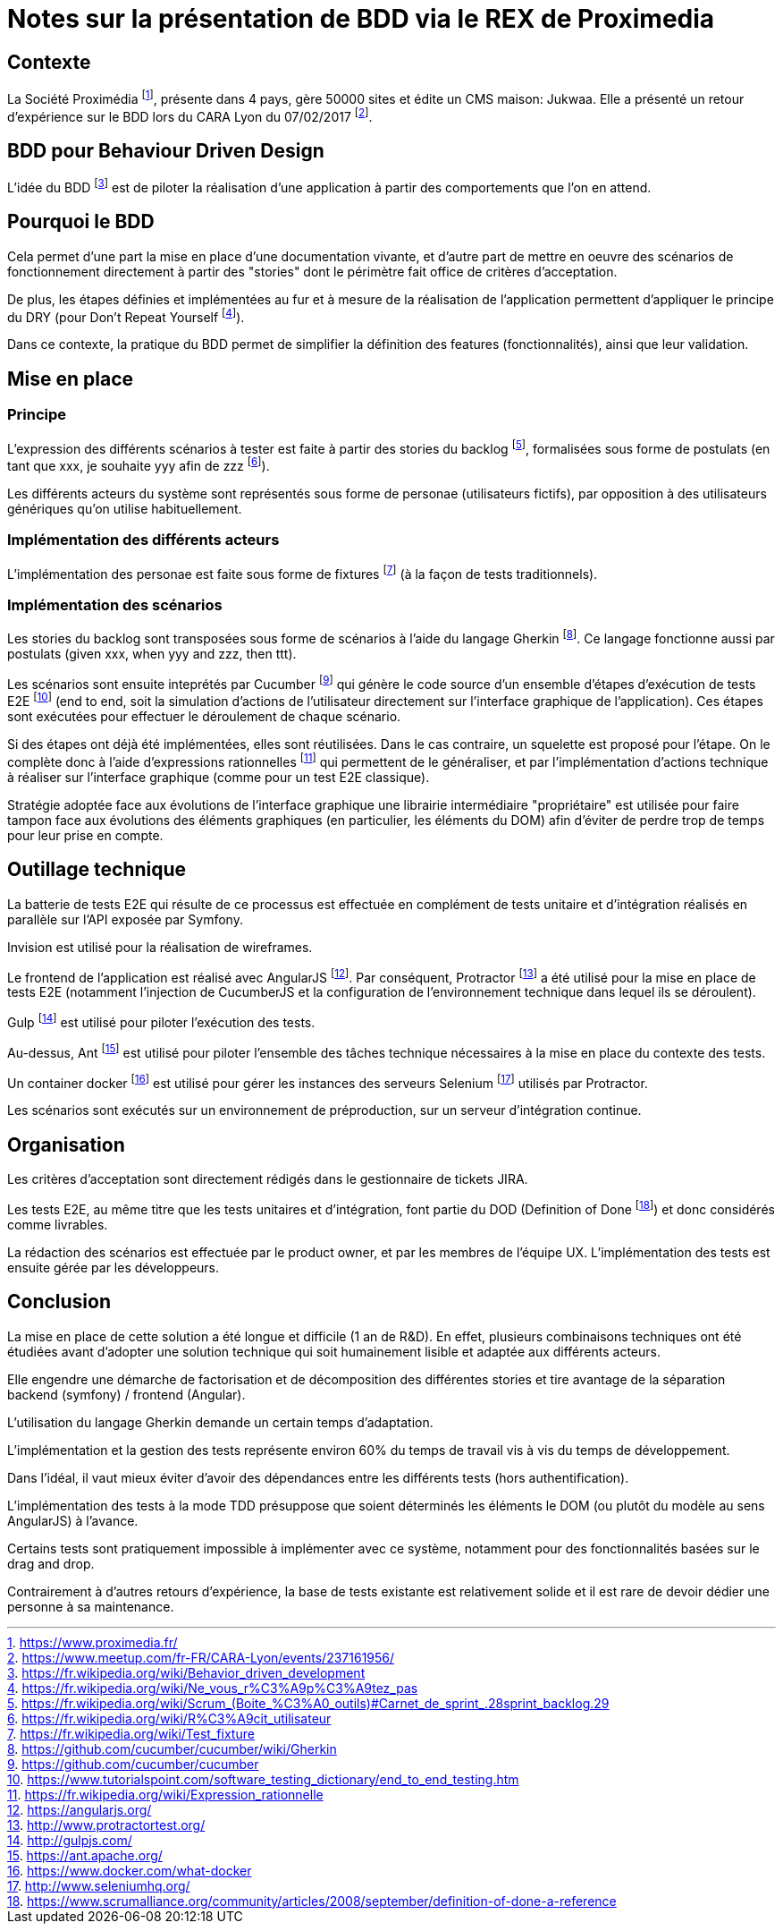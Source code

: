 # Notes sur la présentation de BDD via le REX de Proximedia

## Contexte
La Société Proximédia footnote:[https://www.proximedia.fr/], présente dans 4 pays, gère 50000 sites et édite un CMS maison: Jukwaa. Elle a présenté un retour d'expérience sur le BDD lors du CARA Lyon du 07/02/2017 footnote:[https://www.meetup.com/fr-FR/CARA-Lyon/events/237161956/].

## BDD pour Behaviour Driven Design
L'idée du BDD footnote:[https://fr.wikipedia.org/wiki/Behavior_driven_development] est de piloter la réalisation d'une application à partir des comportements que l'on en attend.

## Pourquoi le BDD
Cela permet d'une part la mise en place d'une documentation vivante, et d'autre part de mettre en oeuvre des scénarios de fonctionnement directement à partir des "stories" dont le périmètre fait office de critères d'acceptation.

De plus, les étapes définies et implémentées au fur et à mesure de la réalisation de l'application permettent d'appliquer le principe du DRY (pour Don't Repeat Yourself footnote:[https://fr.wikipedia.org/wiki/Ne_vous_r%C3%A9p%C3%A9tez_pas]).

Dans ce contexte, la pratique du BDD permet de simplifier la définition des features (fonctionnalités), ainsi que leur validation.

## Mise en place

### Principe
L'expression des différents scénarios à tester est faite à partir des stories du backlog footnote:[https://fr.wikipedia.org/wiki/Scrum_(Boite_%C3%A0_outils)#Carnet_de_sprint_.28sprint_backlog.29], formalisées sous forme de postulats (en tant que xxx, je souhaite yyy afin de zzz footnote:[https://fr.wikipedia.org/wiki/R%C3%A9cit_utilisateur]).

Les différents acteurs du système sont représentés sous forme de personae (utilisateurs fictifs), par opposition à des utilisateurs génériques qu'on utilise habituellement.

### Implémentation des différents acteurs
L'implémentation des personae est faite sous forme de fixtures footnote:[https://fr.wikipedia.org/wiki/Test_fixture] (à la façon de tests traditionnels).

### Implémentation des scénarios
Les stories du backlog sont transposées sous forme de scénarios à l'aide du langage Gherkin footnote:[https://github.com/cucumber/cucumber/wiki/Gherkin]. Ce langage fonctionne aussi par postulats (given xxx, when yyy and zzz, then ttt).

Les scénarios sont ensuite inteprétés par Cucumber footnote:[https://github.com/cucumber/cucumber] qui génère le code source d'un ensemble d'étapes d'exécution de tests E2E footnote:[https://www.tutorialspoint.com/software_testing_dictionary/end_to_end_testing.htm] (end to end, soit la simulation d'actions de l'utilisateur directement sur l'interface graphique de l'application).  Ces étapes sont exécutées pour effectuer le déroulement de chaque scénario.

Si des étapes ont déjà été implémentées, elles sont réutilisées. Dans le cas contraire, un squelette est proposé pour l'étape. On le complète donc à l'aide d'expressions rationnelles footnote:[https://fr.wikipedia.org/wiki/Expression_rationnelle] qui permettent de le généraliser, et par l'implémentation d'actions technique à réaliser sur l'interface graphique (comme pour un test E2E classique).

Stratégie adoptée face aux évolutions de l'interface graphique
une librairie intermédiaire "propriétaire" est utilisée pour faire tampon face aux évolutions des éléments graphiques (en particulier, les éléments du DOM) afin d'éviter de perdre trop de temps pour leur prise en compte.

## Outillage technique

La batterie de tests E2E qui résulte de ce processus est effectuée en complément de tests unitaire et d'intégration réalisés en parallèle sur l'API exposée par Symfony.

Invision est utilisé pour la réalisation de wireframes.

Le frontend de l'application est réalisé avec AngularJS footnote:[https://angularjs.org/]. Par conséquent, Protractor footnote:[http://www.protractortest.org/] a été utilisé pour la mise en place de tests E2E (notamment l'injection de CucumberJS et la configuration de l'environnement technique dans lequel ils se déroulent).

Gulp footnote:[http://gulpjs.com/] est utilisé pour piloter l'exécution des tests.

Au-dessus, Ant footnote:[https://ant.apache.org/] est utilisé pour piloter l'ensemble des tâches technique nécessaires à la mise en place du contexte des tests.

Un container docker footnote:[https://www.docker.com/what-docker] est utilisé pour gérer les instances des serveurs Selenium footnote:[http://www.seleniumhq.org/] utilisés par Protractor.

Les scénarios sont exécutés sur un environnement de préproduction, sur un serveur d'intégration continue.

## Organisation

Les critères d'acceptation sont directement rédigés dans le gestionnaire de tickets JIRA.

Les tests E2E, au même titre que les tests unitaires et d'intégration, font partie du DOD (Definition of Done footnote:[https://www.scrumalliance.org/community/articles/2008/september/definition-of-done-a-reference]) et donc considérés comme livrables.

La rédaction des scénarios est effectuée par le product owner, et par les membres de l'équipe UX. L'implémentation des tests est ensuite gérée par les développeurs.

## Conclusion

La mise en place de cette solution a été longue et difficile (1 an de R&D). En effet, plusieurs combinaisons techniques ont été étudiées avant d'adopter une solution technique qui soit humainement lisible et adaptée aux différents acteurs.

Elle engendre une démarche de factorisation et de décomposition des différentes stories et tire avantage de la séparation backend (symfony) / frontend (Angular).

L'utilisation du langage Gherkin demande un certain temps d'adaptation.

L'implémentation et la gestion des tests représente environ 60% du temps de travail vis à vis du temps de développement.

Dans l'idéal, il vaut mieux éviter d'avoir des dépendances entre les différents tests (hors authentification).

L'implémentation des tests à la mode TDD présuppose que soient déterminés les éléments le DOM (ou plutôt du modèle au sens AngularJS) à l'avance.

Certains tests sont pratiquement impossible à implémenter avec ce système, notamment pour des fonctionnalités basées sur le drag and drop.

Contrairement à d'autres retours d'expérience, la base de tests existante est relativement solide et il est rare de devoir dédier une personne à sa maintenance.
